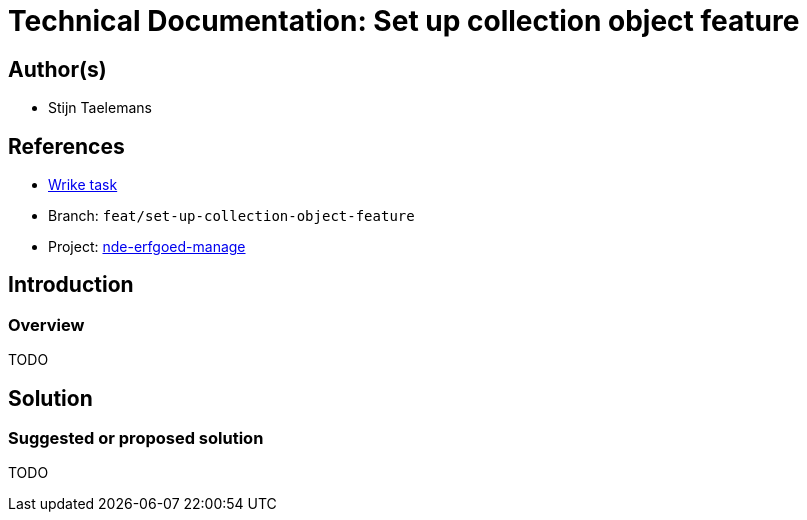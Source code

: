 = Technical Documentation: Set up collection object feature

== Author(s)

* Stijn Taelemans


== References

* https://www.wrike.com/open.htm?id=692044114[Wrike task]
* Branch: `feat/set-up-collection-object-feature`
* Project: https://github.com/digita-ai/nde-erfgoedinstellingen[nde-erfgoed-manage]

== Introduction

=== Overview

TODO


== Solution

=== Suggested or proposed solution

TODO
